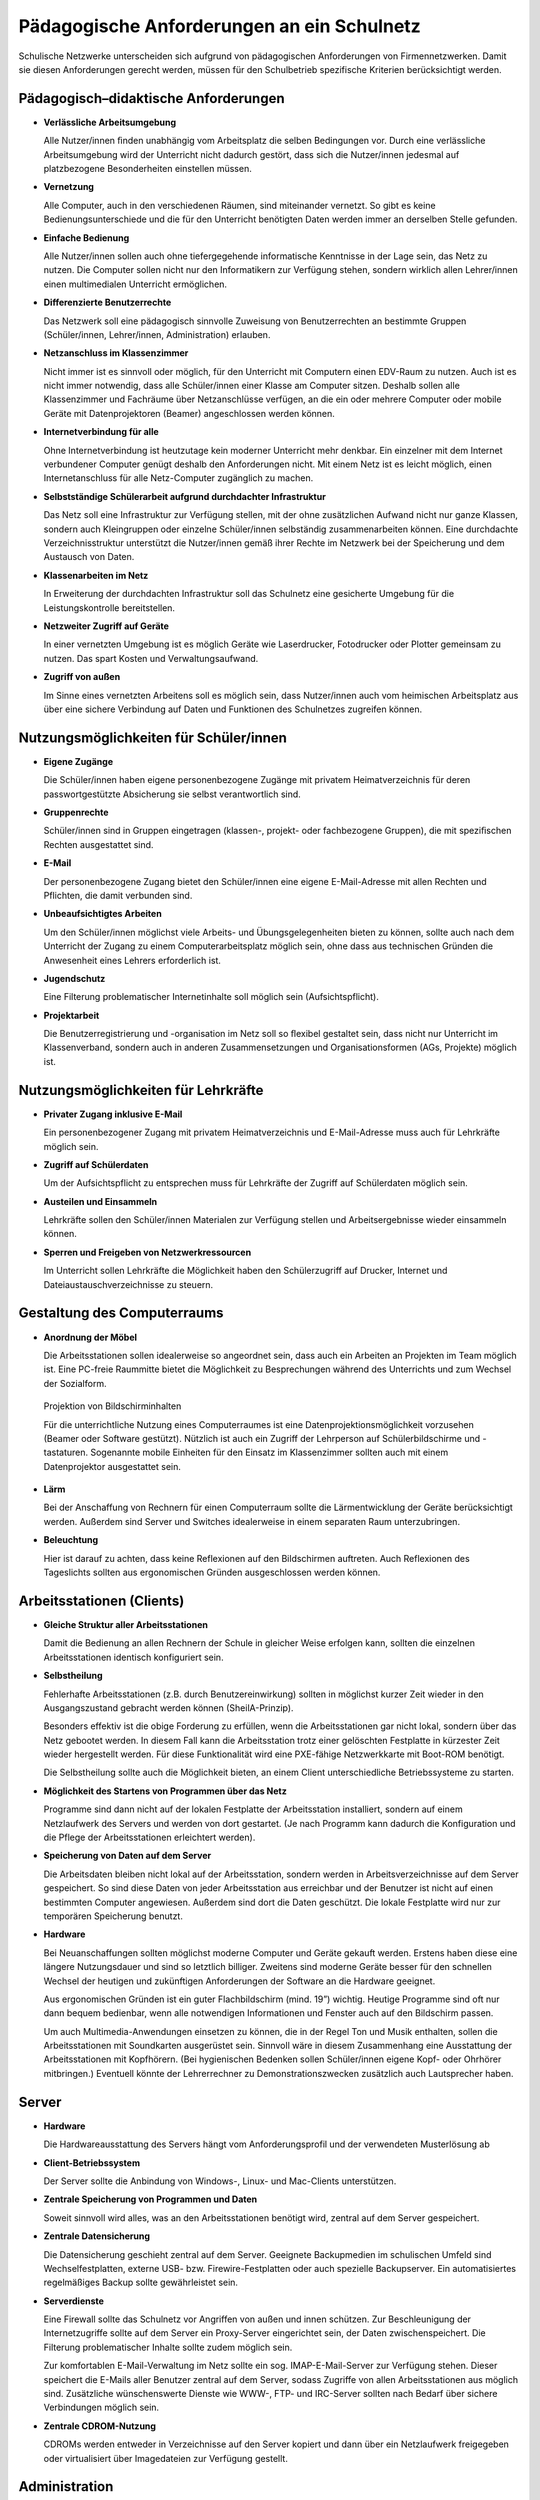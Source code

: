 Pädagogische Anforderungen an ein Schulnetz
===========================================


Schulische Netzwerke unterscheiden sich aufgrund von pädagogischen Anforderungen von Firmennetzwerken. Damit sie diesen Anforderungen gerecht werden, müssen für den Schulbetrieb spezifische Kriterien berücksichtigt werden.

Pädagogisch–didaktische Anforderungen
-------------------------------------

*   **Verlässliche Arbeitsumgebung**

    Alle Nutzer/innen ﬁnden unabhängig vom Arbeitsplatz die selben Bedingungen vor. Durch eine verlässliche Arbeitsumgebung wird der Unterricht nicht dadurch gestört, dass sich die Nutzer/innen jedesmal auf platzbezogene Besonderheiten einstellen müssen.



*   **Vernetzung**

    Alle Computer, auch in den verschiedenen Räumen, sind miteinander vernetzt. So gibt es keine Bedienungsunterschiede und die für den Unterricht benötigten Daten werden immer an derselben Stelle gefunden.



*   **Einfache Bedienung**

    Alle Nutzer/innen sollen auch ohne tiefergegehende informatische Kenntnisse in der Lage sein, das Netz zu nutzen. Die Computer sollen nicht nur den Informatikern
    zur Verfügung stehen, sondern wirklich allen Lehrer/innen einen multimedialen Unterricht ermöglichen.



*   **Differenzierte Benutzerrechte**

    Das Netzwerk soll eine pädagogisch sinnvolle Zuweisung von Benutzerrechten an bestimmte Gruppen (Schüler/innen, Lehrer/innen, Administration) erlauben.



*   **Netzanschluss im Klassenzimmer**

    Nicht immer ist es sinnvoll oder möglich, für den Unterricht mit Computern einen EDV-Raum zu nutzen. Auch ist es nicht immer notwendig, dass alle Schüler/innen einer Klasse am Computer sitzen. Deshalb sollen alle Klassenzimmer und Fachräume über Netzanschlüsse verfügen, an die ein oder mehrere Computer oder mobile Geräte mit Datenprojektoren (Beamer) angeschlossen werden können.



*   **Internetverbindung für alle**

    Ohne Internetverbindung ist heutzutage kein moderner Unterricht mehr denkbar.
    Ein einzelner mit dem Internet verbundener Computer genügt deshalb den Anforderungen nicht. Mit einem Netz ist es leicht möglich, einen
    Internetanschluss für alle Netz-Computer zugänglich zu machen.



*   **Selbstständige Schülerarbeit aufgrund durchdachter Infrastruktur**

    Das Netz soll eine Infrastruktur zur Verfügung stellen, mit der ohne zusätzlichen Aufwand nicht nur ganze Klassen, sondern auch Kleingruppen oder einzelne Schüler/innen selbständig zusammenarbeiten können. Eine durchdachte Verzeichnis­struktur unterstützt die Nutzer/innen gemäß ihrer Rechte im Netzwerk bei der Speicherung und dem Austausch von Daten.



*   **Klassenarbeiten im Netz**

    In Erweiterung der
    durchdachten
    Infrastruktur soll das Schulnetz eine gesicherte Umgebung für die Leistungskontrolle bereitstellen.



*   **Netzweiter Zugriff auf Geräte**

    In einer vernetzten Umgebung ist es möglich Geräte wie Laserdrucker, Fotodrucker oder Plotter gemeinsam zu nutzen. Das spart Kosten und Verwaltungsaufwand.



*   **Zugriff von außen**

    Im Sinne eines vernetzten Arbeitens soll es möglich sein, dass Nutzer/innen auch vom heimischen Arbeitsplatz aus über eine sichere Verbindung auf Daten und Funktionen des Schulnetzes zugreifen können.



Nutzungsmöglichkeiten für Schüler/innen
---------------------------------------

*   **Eigene Zugänge**

    Die Schüler/innen haben eigene personenbezogene Zugänge mit privatem Heimatverzeichnis für deren passwortgestützte Absicherung sie selbst verantwortlich sind.



*   **Gruppenrechte**

    Schüler/innen sind in Gruppen eingetragen (klassen-, projekt- oder fachbezogene Gruppen), die mit speziﬁschen Rechten ausgestattet sind.



*   **E-Mail**

    Der personenbezogene Zugang bietet den Schüler/innen eine eigene E-Mail-Adresse mit allen Rechten und Pflichten, die damit verbunden sind.



*   **Unbeaufsichtigtes Arbeiten**

    Um den Schüler/innen möglichst viele Arbeits- und Übungsgelegenheiten bieten zu können, sollte auch nach dem Unterricht der Zugang zu einem Computerarbeitsplatz möglich sein, ohne dass aus technischen Gründen die Anwesenheit eines Lehrers erforderlich ist.



*   **Jugendschutz**

    Eine Filterung problematischer Internetinhalte soll möglich sein (Aufsichtspflicht).



*   **Projektarbeit**

    Die Benutzerregistrierung und -organisation im Netz soll so ﬂexibel gestaltet sein, dass nicht nur Unterricht im Klassenverband, sondern auch in anderen Zusammensetzungen und Organisationsformen (AGs, Projekte) möglich ist.



Nutzungsmöglichkeiten für Lehrkräfte
------------------------------------

*   **Privater Zugang inklusive E-Mail**

    Ein personenbezogener Zugang mit privatem Heimatverzeichnis und E-Mail-Adresse muss auch für Lehrkräfte möglich sein.



*   **Zugriff auf Schülerdaten**

    Um der Aufsichtspflicht zu entsprechen muss für Lehrkräfte der Zugriff auf Schülerdaten möglich sein.



*   **Austeilen und Einsammeln**

    Lehrkräfte sollen den Schüler/innen Materialen zur Verfügung stellen und Arbeitsergebnisse wieder einsammeln können.



*   **Sperren und Freigeben von Netzwerkressourcen**

    Im Unterricht sollen Lehrkräfte die Möglichkeit haben den Schülerzugriff auf Drucker, Internet und Dateiaustauschverzeichnisse zu steuern.



Gestaltung des Computerraums
----------------------------

*   **Anordnung der Möbel**

    Die Arbeitsstationen sollen idealerweise so angeordnet sein, dass auch ein Arbeiten an Projekten im Team möglich ist. Eine PC-freie Raummitte bietet die Möglichkeit zu Besprechungen während des Unterrichts und zum Wechsel der Sozialform.





..  figure:: images/10000000000001E6000001672E6B2622.png 
    :alt: Projektion von Bildschirminhalten

    Projektion von Bildschirminhalten


    Für die unterrichtliche Nutzung eines Computerraumes ist eine Datenprojektionsmöglichkeit vorzusehen (Beamer oder Software gestützt). Nützlich ist auch ein Zugriff der Lehrperson auf Schülerbildschirme und -tastaturen. Sogenannte mobile Einheiten für den Einsatz im Klassenzimmer sollten auch mit einem Datenprojektor ausgestattet sein.



*   **Lärm**

    Bei der Anschaffung von Rechnern für einen Computerraum sollte die Lärmentwicklung der Geräte berücksichtigt werden. Außerdem sind Server und Switches idealerweise in einem separaten Raum unterzubringen.



*   **Beleuchtung**

    Hier ist darauf zu achten, dass keine Reflexionen auf den Bildschirmen auftreten. Auch Reflexionen des Tageslichts sollten aus ergonomischen Gründen ausgeschlossen werden können.








Arbeitsstationen (Clients)
--------------------------

*   **Gleiche Struktur aller Arbeitsstationen**

    Damit die Bedienung an allen Rechnern der Schule in gleicher Weise erfolgen kann, sollten die einzelnen Arbeitsstationen identisch konfiguriert sein.



*   **Selbstheilung**

    Fehlerhafte Arbeitsstationen (z.B. durch Benutzereinwirkung) sollten in möglichst kurzer Zeit wieder in den Ausgangszustand gebracht werden können (SheilA-Prinzip).

    Besonders effektiv ist die obige Forderung
    zu erfüllen,
    wenn die Arbeitsstationen gar nicht lokal, sondern über das Netz gebootet werden. In diesem Fall kann die Arbeitsstation trotz einer gelöschten Festplatte in kürzester Zeit wieder hergestellt werden. Für diese Funktionalität
    wird eine PXE-fähige Netzwerkkarte mit Boot-ROM benötigt.

    Die Selbstheilung sollte auch die Möglichkeit bieten, an einem Client unterschiedliche Betriebssysteme zu starten.



*   **Möglichkeit des Startens von Programmen über das Netz**


    Programme sind dann nicht auf der lokalen Festplatte der Arbeitsstation installiert, sondern auf einem Netzlaufwerk des Servers und werden von dort gestartet. (Je nach Programm kann dadurch die Konfiguration und die Pflege der Arbeitsstationen erleichtert werden).



*   **Speicherung von Daten auf dem Server**

    Die Arbeitsdaten bleiben nicht lokal auf der Arbeitsstation, sondern werden in Arbeitsverzeichnisse auf dem Server gespeichert. So sind diese Daten von jeder Arbeitsstation aus erreichbar und der Benutzer ist nicht auf einen bestimmten Computer angewiesen. Außerdem sind dort die Daten geschützt. Die lokale Festplatte wird nur zur temporären Speicherung benutzt.



*   **Hardware**

    Bei Neuanschaffungen sollten möglichst moderne Computer und Geräte gekauft werden. Erstens haben diese eine längere Nutzungsdauer und sind so letztlich billiger. Zweitens sind moderne Geräte besser für den schnellen Wechsel der heutigen und zukünftigen Anforderungen der Software an die Hardware geeignet.

    Aus ergonomischen Gründen ist ein guter Flachbildschirm (mind. 19”) wichtig. Heutige Programme sind oft nur dann bequem bedienbar, wenn alle notwendigen Informationen und Fenster auch auf den Bildschirm passen.

    Um auch Multimedia-Anwendungen einsetzen zu können, die in der Regel
    Ton und Musik enthalten, sollen die Arbeitsstationen mit Soundkarten ausgerüstet sein. Sinnvoll wäre in diesem Zusammenhang eine Ausstattung der Arbeitsstationen mit Kopfhörern. (Bei hygienischen Bedenken sollen Schüler/innen eigene Kopf- oder Ohrhörer mitbringen.) Eventuell könnte der Lehrerrechner zu Demonstrationszwecken zusätzlich auch Lautsprecher haben.



Server
------

*   **Hardware**

    Die Hardwareausstattung des Servers hängt vom Anforderungsprofil und der verwendeten Musterlösung ab



*   **Client-Betriebssystem**

    Der Server sollte die Anbindung von Windows-, Linux- und Mac-Clients unterstützen.



*   **Zentrale Speicherung von Programmen und Daten**

    Soweit sinnvoll wird alles, was an den Arbeitsstationen benötigt wird, zentral auf dem Server gespeichert.



*   **Zentrale Datensicherung**

    Die Datensicherung geschieht zentral auf dem Server. Geeignete Backupmedien im schulischen Umfeld sind Wechselfestplatten, externe USB- bzw. Firewire-Festplatten oder auch spezielle Backupserver. Ein automatisiertes regelmäßiges Backup sollte gewährleistet sein.



*   **Serverdienste**

    Eine Firewall sollte das Schulnetz vor Angriffen von außen und innen schützen. Zur Beschleunigung der Internetzugriffe sollte auf dem Server ein Proxy-Server eingerichtet sein, der Daten zwischenspeichert. Die Filterung problematischer Inhalte sollte zudem möglich sein.

    Zur komfortablen E-Mail-Verwaltung im Netz sollte ein sog. IMAP-E-Mail-Server zur Verfügung stehen. Dieser speichert die E-Mails aller Benutzer zentral auf dem Server, sodass Zugriffe von allen Arbeitsstationen aus möglich sind. Zusätzliche wünschenswerte Dienste wie WWW-, FTP- und IRC-Server sollten nach Bedarf über sichere Verbindungen möglich sein.



*   **Zentrale CDROM-Nutzung**

    CDROMs werden entweder in Verzeichnisse auf den Server kopiert und dann über ein Netzlaufwerk freigegeben oder virtualisiert über Imagedateien zur Verfügung gestellt.



Administration
---------------

*   **Einfache und effektive Benutzerverwaltung**

    Massenhaftes Anlegen von Benutzern inkl. Vergabe von Rechten, Anlegen von Home-Verzeichnissen und Zuteilen von E-Mail-Accounts sollte in automatisierter Form möglich sein. Eine Importmöglichkeit von Daten aus Schulverwaltungsprogrammen ist vorzusehen. Bei Schuljahreswechsel sollte ein automatisches Versetzen der Schüler/innen möglich sein.



*   **Administrationsoberfläche**


    Idealerweise sollte die Administration des Schulnetzes über eine grafische Oberfläche (z.B. Internetbrowser) realisiert sein. Dies sollte mit Hilfe möglichst weniger, aber leistungsfähiger Tools zur Verwaltung der Server-Dienste und Ressourcen ermöglicht werden.



*   **Reduzierung des Betreuungsaufwands**

    Mit selbstheilenden Arbeitsstationen und der Softwareverteilung im Netz wird der Betreuungsaufwand für die Netzwerkberaterin bzw. den Netzwerkberater in der Schule erheblich reduziert.









Zusammenfassung
---------------

Ein ideales Schulnetz ermöglicht:

*   serverbasiertes Arbeiten



*   Software auf dem Server



*   private Benutzerverzeichnisse auf dem Server



*   fernbootende Arbeitsstationen



*   serverbasierte Administration



*   zentrale Datensicherung



*   schulweite Nutzung von Internet, Ressourcen und Diensten



*   E-Mail-Accounts für alle



*   Multimedia-Einsatz im Unterricht aller Fächer



*   verlässliche Nutzung der Computer trotz wechselnder Benutzer



*   die optimale Ausnutzung der Computerräume



*   einen vollwertigen Netzzugang in den Klassenräumen



*   Zugriff von außen auf das schulische Netz





.. |10000000000001E6000001672E6B2622_png| image:: images/10000000000001E6000001672E6B2622.png
    :width: 12.501cm
    :height: 9.21cm

